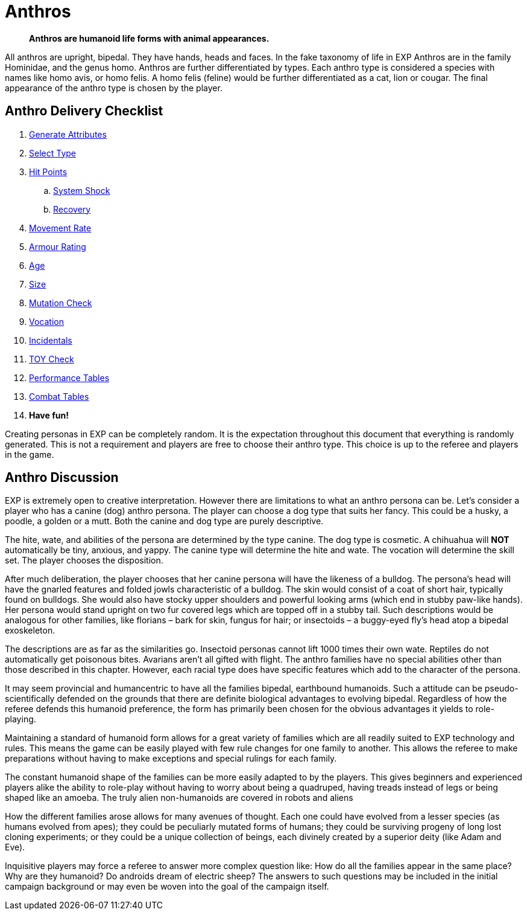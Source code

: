 = Anthros
		
[quote]
____
*Anthros are humanoid life forms with animal appearances.*
____

All anthros are upright, bipedal.
They have hands, heads and faces.
In the fake taxonomy of life in EXP Anthros are in the family Hominidae, and the genus homo.
Anthros are further differentiated by types.
Each anthro type is considered a species with names like homo avis, or homo felis.
A homo felis (feline) would be further differentiated as a cat, lion or cougar.
The final appearance of the anthro type is chosen by the player.

== Anthro Delivery Checklist

. xref:CH04_Anthros_Attributes.adoc[Generate Attributes]
. xref:CH04_Anthros_Type.adoc[Select Type]
. xref:CH04_Anthros_HPS.adoc[Hit Points]
.. xref:CH04_Anthros_HPS.adoc#_damage_system_shock_dss[System Shock, title="DSS is optional"]
.. xref:CH04_Anthros_HPS.adoc#_recovery_roll_rec[Recovery, title="REC is optional"]
. xref:CH04_Anthros_Move.adoc[Movement Rate]
. xref:CH04_Anthros_AR.adoc[Armour Rating]
. xref:CH04_Anthros_Age.adoc[Age]
. xref:CH04_Anthros_Size.adoc[Size]
. xref:CH04_Anthros_Mutations.adoc[Mutation Check]
. xref:CH08_Vocations_.adoc[Vocation]
. xref:CH10_Incidentals.adoc[Incidentals]
. xref:iii-hardware:An_index_hardware.adoc[TOY Check]
. xref:ii-non_combat_rules:CH14_Performance_Tables.adoc[Performance Tables]
. xref:iii-combat_rules:CH09_Combat_Tables.adoc[Combat Tables]
. *Have fun!*

Creating personas in EXP can be completely random.
It is the expectation throughout this document that everything is randomly generated.
This is not a requirement and players are free to choose their anthro type.
This choice is up to the referee and players in the game.  

== Anthro Discussion
EXP is extremely open to creative interpretation. 
However there are limitations to what an anthro persona can be.
Let’s consider a player who has a canine (dog) anthro persona.
The player can choose a dog type that suits her fancy.
This could be a husky, a poodle, a golden or a mutt.
Both the canine and dog type are purely descriptive.

The hite, wate, and abilities of the persona are determined by the type canine.
The dog type is cosmetic.
A chihuahua will *NOT* automatically be tiny, anxious, and yappy. 
The canine type will determine the hite and wate.
The vocation will determine the skill set.
The player chooses the disposition.


After much deliberation, the player chooses that her canine persona will have the likeness of a bulldog.
The persona’s head will have the gnarled features and folded jowls characteristic of a bulldog.
The skin would consist of a coat of short hair, typically found on bulldogs.
She would also have stocky upper shoulders and powerful looking arms (which end in stubby paw-like hands).
Her persona would stand upright on two fur covered legs which are topped off in a stubby tail.
Such descriptions would be analogous for other families, like florians – bark for skin, fungus for hair; or insectoids – a buggy-eyed fly’s head atop a bipedal exoskeleton.

The descriptions are as far as the similarities go.
Insectoid personas cannot lift 1000 times their own wate.
Reptiles do not automatically get poisonous bites.
Avarians aren’t all gifted with flight.
The anthro families have no special abilities other than those described in this chapter.
However, each racial type does have specific features which add to the character of the persona.

It may seem provincial and humancentric to have all the families bipedal, earthbound humanoids.
Such a attitude can be pseudo-scientifically defended on the grounds that there are definite biological advantages to evolving bipedal.
Regardless of how the referee defends this humanoid preference, the form has primarily been chosen for the obvious advantages it yields to role-playing.


Maintaining a standard of humanoid form allows for a great variety of families which are all readily suited to EXP technology and rules.
This means the game can be easily played with few rule changes for one family to another.
This allows the referee to make preparations without having to make exceptions and special rulings for each family.

The constant humanoid shape of the families can be more easily adapted to by the players.
This gives beginners and experienced players alike the ability to role-play without having to worry about being a quadruped, having treads instead of legs or being shaped like an amoeba.
The truly alien non-humanoids are covered in robots and aliens

How the different families arose allows for many avenues of thought.
Each one could have evolved from a lesser species (as humans evolved from apes); they could be peculiarly mutated forms of humans; they could be surviving progeny of long lost cloning experiments; or they could be a unique collection of beings, each divinely created by a superior deity (like Adam and Eve).

Inquisitive players may force a referee to answer more complex question like:
How do all the families appear in the same place?
Why are they humanoid?
Do androids dream of electric sheep?
The answers to such questions may be included in the initial campaign background or may even be woven into the goal of the campaign itself.
